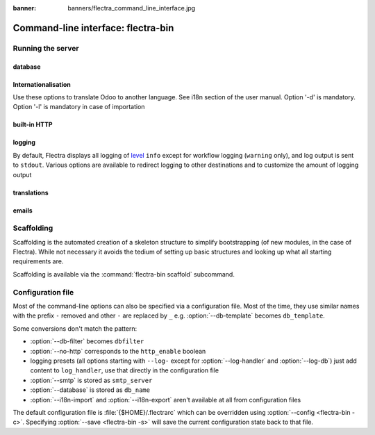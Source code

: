 :banner: banners/flectra_command_line_interface.jpg

.. _reference/cmdline:

===================================
Command-line interface: flectra-bin
===================================

.. _reference/cmdline/server:

Running the server
==================

.. program:: flectra-bin

.. option:: -d <database>, --database <database>

    database(s) used when installing or updating modules.
    Providing a comma-separated list restrict access to databases provided in
    list.

.. option:: -i <modules>, --init <modules>

    comma-separated list of modules to install before running the server
    (requires :option:`-d`).

.. option:: -u <modules>, --update <modules>

    comma-separated list of modules to update before running the server
    (requires :option:`-d`).

.. option:: --addons-path <directories>

    comma-separated list of directories in which modules are stored. These
    directories are scanned for modules (nb: when and why?)
    **Only in config file**
    You also can separate your directories with a line feed and an intended second line like the following example::

        addons_path=/your/first/path
          /your/second/path
          /your/third/path

.. option:: --workers <count>

    if ``count`` is not 0 (the default), enables multiprocessing and sets up
    the specified number of HTTP workers (sub-processes processing HTTP
    and RPC requests).

    .. note::
        multiprocessing mode is only available on Unix-based systems
        workers only work in combination with nginx or apache
        checkout our snippets: `Flectra Snippets <https://gitlab.com/flectra-hq/flectra/snippets>`_

    A number of options allow limiting and recycling workers:

    .. option:: --limit-request <limit>

        Number of requests a worker will process before being recycled and
        restarted.

        Defaults to 8196.

    .. option:: --limit-memory-soft <limit>

        Maximum allowed virtual memory per worker. If the limit is exceeded,
        the worker is killed and recycled at the end of the current request.

        Defaults to 2048MiB.

    .. option:: --limit-memory-hard <limit>

        Hard limit on virtual memory, any worker exceeding the limit will be
        immediately killed without waiting for the end of the current request
        processing.

        Defaults to 2560MiB.

    .. option:: --limit-time-cpu <limit>

        Prevents the worker from using more than <limit> CPU seconds for each
        request. If the limit is exceeded, the worker is killed.

        Defaults to 60.

    .. option:: --limit-time-real <limit>

        Prevents the worker from taking longer than <limit> seconds to process
        a request. If the limit is exceeded, the worker is killed.

        Differs from :option:`--limit-time-cpu` in that this is a "wall time"
        limit including e.g. SQL queries.

        Defaults to 120.

.. option:: --max-cron-threads <count>

    number of workers dedicated to cron jobs. Defaults to 2. The workers are
    threads in multi-threading mode and processes in multi-processing mode.

    For multi-processing mode, this is in addition to the HTTP worker
    processes.

.. option:: -c <config>, --config <config>

    provide an alternate configuration file

.. option:: -s, --save

    saves the server configuration to the current configuration file
    (:file:`{$HOME}/.flectrarc` by default, and can be overridden using
    :option:`-c`)

.. option:: --proxy-mode

    enables the use of ``X-Forwarded-*`` headers through `Werkzeug's proxy
    support`_.

    .. warning:: proxy mode *must not* be enabled outside of a reverse proxy
                 scenario

.. option:: --test-enable

    runs tests after installing modules

.. option:: --dev <feature,feature,...,feature>

    * ``all``: all the features below are activated

    * ``xml``: read template qweb from xml file directly instead of database.
      Once a template has been modified in database, it will be not be read from
      the xml file until the next update/init.

    * ``reload``: restart server when python file are updated (may not be detected
      depending on the text editor used)

    * ``qweb``: break in the evaluation of qweb template when a node contains ``t-debug='debugger'``

    * ``(i)p(u)db``: start the chosen python debugger in the code when an
      unexpected error is raised before logging and returning the error.

.. _reference/cmdline/server/database:

database
--------

.. option:: -r <user>, --db_user <user>

    database username, used to connect to PostgreSQL.

.. option:: -w <password>, --db_password <password>

    database password, if using `password authentication`_.

.. option:: --db_host <hostname>

    host for the database server

    * ``localhost`` on Windows
    * UNIX socket otherwise

.. option:: --db_port <port>

    port the database listens on, defaults to 5432

.. option:: --db-filter <filter>

    hides databases that do not match ``<filter>``. The filter is a
    `regular expression`_, with the additions that:

    - ``%h`` is replaced by the whole hostname the request is made on.
    - ``%d`` is replaced by the subdomain the request is made on, with the
      exception of ``www`` (so domain ``flectrahq.com`` and ``www.flectrahq.com`` both
      match the database ``flectra``).

      These operations are case sensitive. Add option ``(?i)`` to match all
      databases (so domain ``flectrahq.com`` using ``(?i)%d`` matches the database
      ``Flectra``).

    Since version 1 it's also possible to restrict access to a given database
    listen by using the --database parameter and specifying a comma-separated
    list of databases

    When combining the two parameters, db-filter superseed the comma-separated
    database list for restricting database list, while the comma-separated list
    is used for performing requested operations like upgrade of modules.
    
    .. code-block:: bash

        odoo-bin --db-filter ^1.*$

    Restrict access to databases whose name starts with 1

    .. code-block:: bash

        odoo-bin --database 11firstdatabase,11seconddatabase

    Restrict access to only two databases, 11firstdatabase and 11seconddatabase
    
    .. code-block:: bash

        odoo-bin --database 11firstdatabase,11seconddatabase -u base

    Restrict access to only two databases, 1firstdatabase and 1seconddatabase,
    and update base module on one database: 1firstdatabase
    If database 11seconddatabase doesn't exist, the database is created and base modules
    is installed
    
    .. code-block:: bash

        odoo-bin --db-filter ^1.*$ --database 1firstdatabase,1seconddatabase -u base
        
    Restrict access to databases whose name starts with 1,
    and update base module on one database: 1firstdatabase
    If database 11seconddatabase doesn't exist, the database is created and base modules
    is installed
    
.. option:: --db-template <template>

    when creating new databases from the database-management screens, use the
    specified `template database`_. Defaults to ``template1``.

.. option:: --pg_path </path/to/postgresql/binaries>

    Path to the PostgreSQL binaries that are used by the database manager to
    dump and restore databases. You have to specify this option only if these
    binaries are located in a non-standard directory.

.. option:: --no-database-list

    Suppresses the ability to list databases available on the system
    
.. option:: --db_sslmode

    Control the SSL security of the connection between Odoo and PostgreSQL.
    Value should bve one of 'disable', 'allow', 'prefer', 'require',
    'verify-ca' or 'verify-full'
    Default value is 'prefer'

.. _reference/cmdline/server/internationalisation:

Internationalisation
--------------------

Use these options to translate Odoo to another language. See i18n section of
the user manual. Option '-d' is mandatory. Option '-l' is mandatory in case
of importation

.. option:: --load-language <languages>

    specifies the languages (separated by commas) for the translations you
    want to be loaded

.. option:: -l, --language <language>

    specify the language of the translation file. Use it with --i18n-export
    or --i18n-import

.. option:: --i18n-export <filename>

    export all sentences to be translated to a CSV file, a PO file or a TGZ
    archive and exit.

.. option:: --i18n-import <filename>

    import a CSV or a PO file with translations and exit. The '-l' option is
    required.

.. option:: --i18n-overwrite

    overwrites existing translation terms on updating a module or importing
    a CSV or a PO file.

.. option:: --modules

    specify modules to export. Use in combination with --i18n-export


built-in HTTP
-------------

.. option:: --no-http

    do not start the HTTP or long-polling workers (may still start cron
    workers)

    .. warning:: has no effect if :option:`--test-enable` is set, as tests
                 require an accessible HTTP server

.. option:: --http-interface <interface>

    TCP/IP address on which the HTTP server listens, defaults to ``0.0.0.0``
    (all addresses)

.. option:: --http-port <port>

    Port on which the HTTP server listens, defaults to 7073.

.. option:: --longpolling-port <port>

    TCP port for long-polling connections in multiprocessing or gevent mode,
    defaults to 7072. Not used in default (threaded) mode.

logging
-------

By default, Flectra displays all logging of level_ ``info`` except for workflow
logging (``warning`` only), and log output is sent to ``stdout``. Various
options are available to redirect logging to other destinations and to
customize the amount of logging output

.. option:: --logfile <file>

    sends logging output to the specified file instead of stdout. On Unix, the
    file `can be managed by external log rotation programs
    <https://docs.python.org/3/library/logging.handlers.html#watchedfilehandler>`_
    and will automatically be reopened when replaced

.. option:: --logrotate

    enables `log rotation <https://docs.python.org/3/library/logging.handlers.html#timedrotatingfilehandler>`_
    daily, keeping 30 backups. Log rotation frequency and number of backups is
    not configurable.
    
    .. danger:: 
    
        Built-in log rotation is not reliable in multi-workers scenarios
        and may incur significant data loss. It is *strongly recommended* to 
        use an external log rotation utility or use system loggers (--syslog) 
        instead.

.. option:: --syslog

    logs to the system's event logger: `syslog on unices <https://docs.python.org/3/library/logging.handlers.html#sysloghandler>`_
    and `the Event Log on Windows <https://docs.python.org/3/library/logging.handlers.html#nteventloghandler>`_.

    Neither is configurable

.. option:: --log-db <dbname>

    logs to the ``ir.logging`` model (``ir_logging`` table) of the specified
    database. The database can be the name of a database in the "current"
    PostgreSQL, or `a PostgreSQL URI`_ for e.g. log aggregation

.. option:: --log-handler <handler-spec>

    :samp:`{LOGGER}:{LEVEL}`, enables ``LOGGER`` at the provided ``LEVEL``
    e.g. ``flectra.models:DEBUG`` will enable all logging messages at or above
    ``DEBUG`` level in the models.

    * The colon ``:`` is mandatory
    * The logger can be omitted to configure the root (default) handler
    * If the level is omitted, the logger is set to ``INFO``

    The option can be repeated to configure multiple loggers e.g.

    .. code-block:: console

        $ flectra-bin --log-handler :DEBUG --log-handler werkzeug:CRITICAL --log-handler flectra.fields:WARNING

.. option:: --log-request

    enable DEBUG logging for RPC requests, equivalent to
    ``--log-handler=flectra.http.rpc.request:DEBUG``

.. option:: --log-response

    enable DEBUG logging for RPC responses, equivalent to
    ``--log-handler=flectra.http.rpc.response:DEBUG``

.. option:: --log-web

    enables DEBUG logging of HTTP requests and responses, equivalent to
    ``--log-handler=flectra.http:DEBUG``

.. option:: --log-sql

    enables DEBUG logging of SQL querying, equivalent to
    ``--log-handler=flectra.sql_db:DEBUG``

.. option:: --log-level <level>

    Shortcut to more easily set predefined levels on specific loggers. "real"
    levels (``critical``, ``error``, ``warn``, ``debug``) are set on the
    ``flectra`` and ``werkzeug`` loggers (except for ``debug`` which is only
    set on ``flectra``).

    Flectra also provides debugging pseudo-levels which apply to different sets
    of loggers:

    ``debug_sql``
        sets the SQL logger to ``debug``

        equivalent to ``--log-sql``
    ``debug_rpc``
        sets the ``flectra`` and HTTP request loggers to ``debug``

        equivalent to ``--log-level debug --log-request``
    ``debug_rpc_answer``
        sets the ``flectra`` and HTTP request and response loggers to
        ``debug``

        equivalent to ``--log-level debug --log-request --log-response``

    .. note::

        In case of conflict between :option:`--log-level` and
        :option:`--log-handler`, the latter is used

translations
------------

.. option:: --language <lang>

     Specify the language of the translation file. Use it with --i18n-export or --i18n-import

.. option:: --i18n-import <filename>

     Import a CSV or a PO file with translations and exit. The '--language' option is required

.. option:: --i18n-export <filename>

     Export all sentences to be translated to a CSV file, a PO file or a TGZ archive and exit.
     The file extension determines the export format.

.. option:: --modules

     Comma-separated list of modules to export or :option:`all`. Use in combination with --i18n-export

.. option:: --load-language

     Comma-separated list of languages you want to be loaded

.. option:: --i18n-overwrite

     Overwrites existing translation terms on updating a module or importing a CSV or a PO file

emails
------

.. option:: --email-from <address>

    Email address used as <FROM> when Flectra needs to send mails

.. option:: --smtp <server>

    Address of the SMTP server to connect to in order to send mails

.. option:: --smtp-port <port>

.. option:: --smtp-ssl

    If set, flectra should use SSL/STARTSSL SMTP connections

.. option:: --smtp-user <name>

    Username to connect to the SMTP server

.. option:: --smtp-password <password>

    Password to connect to the SMTP server


.. _reference/cmdline/scaffold:

Scaffolding
===========

.. program:: flectra-bin scaffold

Scaffolding is the automated creation of a skeleton structure to simplify
bootstrapping (of new modules, in the case of Flectra). While not necessary it
avoids the tedium of setting up basic structures and looking up what all
starting requirements are.

Scaffolding is available via the :command:`flectra-bin scaffold` subcommand.

.. option:: -t <template>

    a template directory, files are passed through jinja2_ then copied to
    the ``destination`` directory

.. option:: name

    the name of the module to create, may munged in various manners to
    generate programmatic names (e.g. module directory name, model names, …)

.. option:: destination

    directory in which to create the new module, defaults to the current
    directory

.. _reference/cmdline/config:

Configuration file
==================

.. program:: flectra-bin

Most of the command-line options can also be specified via a configuration
file. Most of the time, they use similar names with the prefix ``-`` removed
and other ``-`` are replaced by ``_`` e.g. :option:`--db-template` becomes
``db_template``.

Some conversions don't match the pattern:

* :option:`--db-filter` becomes ``dbfilter``
* :option:`--no-http` corresponds to the ``http_enable`` boolean
* logging presets (all options starting with ``--log-`` except for
  :option:`--log-handler` and :option:`--log-db`) just add content to
  ``log_handler``, use that directly in the configuration file
* :option:`--smtp` is stored as ``smtp_server``
* :option:`--database` is stored as ``db_name``
* :option:`--i18n-import` and :option:`--i18n-export` aren't available at all
  from configuration files

The default configuration file is :file:`{$HOME}/.flectrarc` which
can be overridden using :option:`--config <flectra-bin -c>`. Specifying
:option:`--save <flectra-bin -s>` will save the current configuration state back
to that file.

.. _jinja2: http://jinja.pocoo.org
.. _regular expression: https://docs.python.org/3/library/re.html
.. _password authentication:
    http://www.postgresql.org/docs/9.3/static/auth-methods.html#AUTH-PASSWORD
.. _template database:
    http://www.postgresql.org/docs/9.3/static/manage-ag-templatedbs.html
.. _level:
    https://docs.python.org/3/library/logging.html#logging.Logger.setLevel
.. _a PostgreSQL URI:
    http://www.postgresql.org/docs/9.2/static/libpq-connect.html#AEN38208
.. _Werkzeug's proxy support:
    http://werkzeug.pocoo.org/docs/contrib/fixers/#werkzeug.contrib.fixers.ProxyFix
.. _pyinotify: https://github.com/seb-m/pyinotify/wiki
